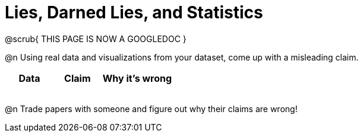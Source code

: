 = Lies, Darned Lies, and Statistics

@scrub{
THIS PAGE IS NOW A GOOGLEDOC
}

++++
<style>
	img { width: 400px !important; }
</style>
++++

@n Using real data and visualizations from your dataset, come up with a misleading claim.

[.FillVerticalSpace, cols="12a,12a,18a",stripes="none",options="header"]

|===
| Data 	| Claim | Why it's wrong
|	| 		|
|	| 		|
|	| 		|
|	| 		|
|===

@n Trade papers with someone and figure out why their claims are wrong!
